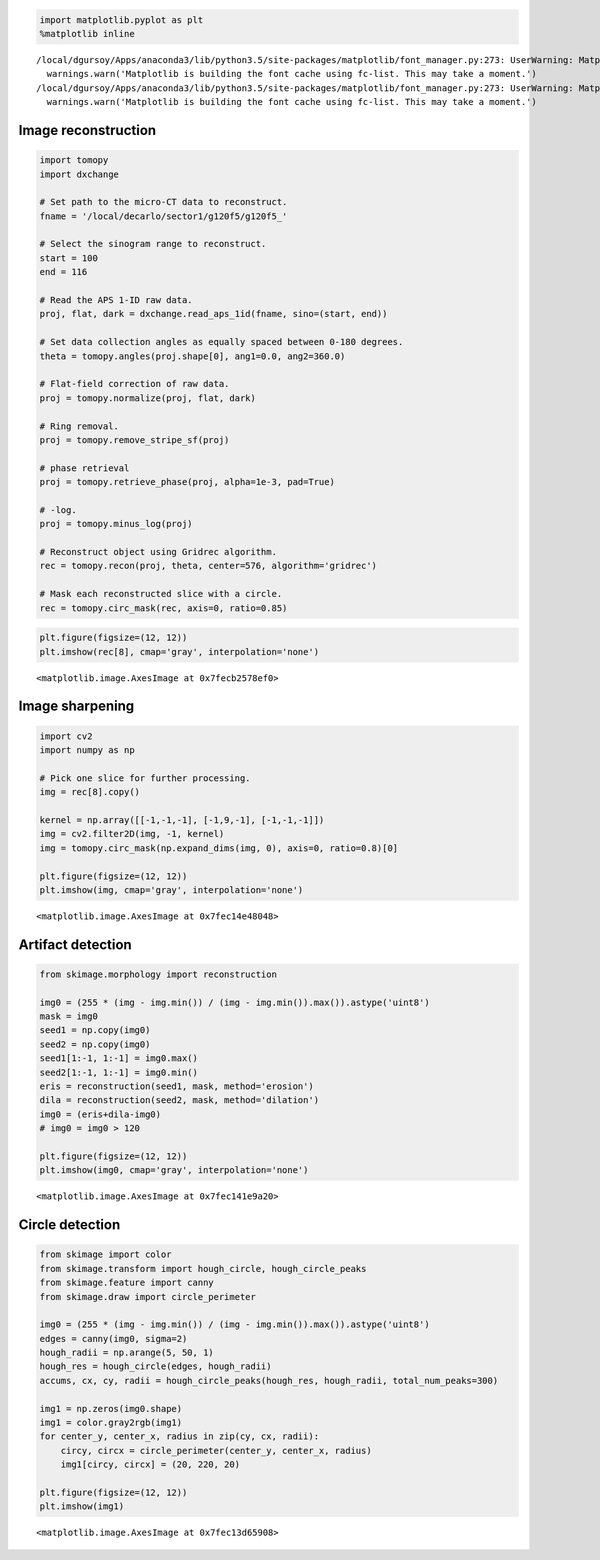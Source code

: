 
.. code:: python

    import matplotlib.pyplot as plt
    %matplotlib inline


.. parsed-literal::

    /local/dgursoy/Apps/anaconda3/lib/python3.5/site-packages/matplotlib/font_manager.py:273: UserWarning: Matplotlib is building the font cache using fc-list. This may take a moment.
      warnings.warn('Matplotlib is building the font cache using fc-list. This may take a moment.')
    /local/dgursoy/Apps/anaconda3/lib/python3.5/site-packages/matplotlib/font_manager.py:273: UserWarning: Matplotlib is building the font cache using fc-list. This may take a moment.
      warnings.warn('Matplotlib is building the font cache using fc-list. This may take a moment.')


Image reconstruction
====================

.. code:: python

    import tomopy
    import dxchange
    
    # Set path to the micro-CT data to reconstruct.
    fname = '/local/decarlo/sector1/g120f5/g120f5_'
    
    # Select the sinogram range to reconstruct.
    start = 100
    end = 116
    
    # Read the APS 1-ID raw data.
    proj, flat, dark = dxchange.read_aps_1id(fname, sino=(start, end))
    
    # Set data collection angles as equally spaced between 0-180 degrees.
    theta = tomopy.angles(proj.shape[0], ang1=0.0, ang2=360.0)
    
    # Flat-field correction of raw data.
    proj = tomopy.normalize(proj, flat, dark)
    
    # Ring removal.
    proj = tomopy.remove_stripe_sf(proj)
    
    # phase retrieval
    proj = tomopy.retrieve_phase(proj, alpha=1e-3, pad=True)
    
    # -log.
    proj = tomopy.minus_log(proj)
    
    # Reconstruct object using Gridrec algorithm.
    rec = tomopy.recon(proj, theta, center=576, algorithm='gridrec')
    
    # Mask each reconstructed slice with a circle.
    rec = tomopy.circ_mask(rec, axis=0, ratio=0.85)

.. code:: python

    plt.figure(figsize=(12, 12))
    plt.imshow(rec[8], cmap='gray', interpolation='none')




.. parsed-literal::

    <matplotlib.image.AxesImage at 0x7fecb2578ef0>




.. image:: sector1_files/sector1_3_1.png


Image sharpening
================

.. code:: python

    import cv2
    import numpy as np
    
    # Pick one slice for further processing.
    img = rec[8].copy()
    
    kernel = np.array([[-1,-1,-1], [-1,9,-1], [-1,-1,-1]])
    img = cv2.filter2D(img, -1, kernel)
    img = tomopy.circ_mask(np.expand_dims(img, 0), axis=0, ratio=0.8)[0]
    
    plt.figure(figsize=(12, 12))
    plt.imshow(img, cmap='gray', interpolation='none')




.. parsed-literal::

    <matplotlib.image.AxesImage at 0x7fec14e48048>




.. image:: sector1_files/sector1_5_1.png


Artifact detection
==================

.. code:: python

    from skimage.morphology import reconstruction
    
    img0 = (255 * (img - img.min()) / (img - img.min()).max()).astype('uint8')
    mask = img0
    seed1 = np.copy(img0)
    seed2 = np.copy(img0)
    seed1[1:-1, 1:-1] = img0.max()
    seed2[1:-1, 1:-1] = img0.min()
    eris = reconstruction(seed1, mask, method='erosion')
    dila = reconstruction(seed2, mask, method='dilation')
    img0 = (eris+dila-img0)
    # img0 = img0 > 120
    
    plt.figure(figsize=(12, 12))
    plt.imshow(img0, cmap='gray', interpolation='none')




.. parsed-literal::

    <matplotlib.image.AxesImage at 0x7fec141e9a20>




.. image:: sector1_files/sector1_7_1.png


Circle detection
================

.. code:: python

    from skimage import color
    from skimage.transform import hough_circle, hough_circle_peaks
    from skimage.feature import canny
    from skimage.draw import circle_perimeter
    
    img0 = (255 * (img - img.min()) / (img - img.min()).max()).astype('uint8')
    edges = canny(img0, sigma=2)
    hough_radii = np.arange(5, 50, 1)
    hough_res = hough_circle(edges, hough_radii)
    accums, cx, cy, radii = hough_circle_peaks(hough_res, hough_radii, total_num_peaks=300)
    
    img1 = np.zeros(img0.shape)
    img1 = color.gray2rgb(img1)
    for center_y, center_x, radius in zip(cy, cx, radii):
        circy, circx = circle_perimeter(center_y, center_x, radius)
        img1[circy, circx] = (20, 220, 20)
    
    plt.figure(figsize=(12, 12))
    plt.imshow(img1)




.. parsed-literal::

    <matplotlib.image.AxesImage at 0x7fec13d65908>




.. image:: sector1_files/sector1_9_1.png


